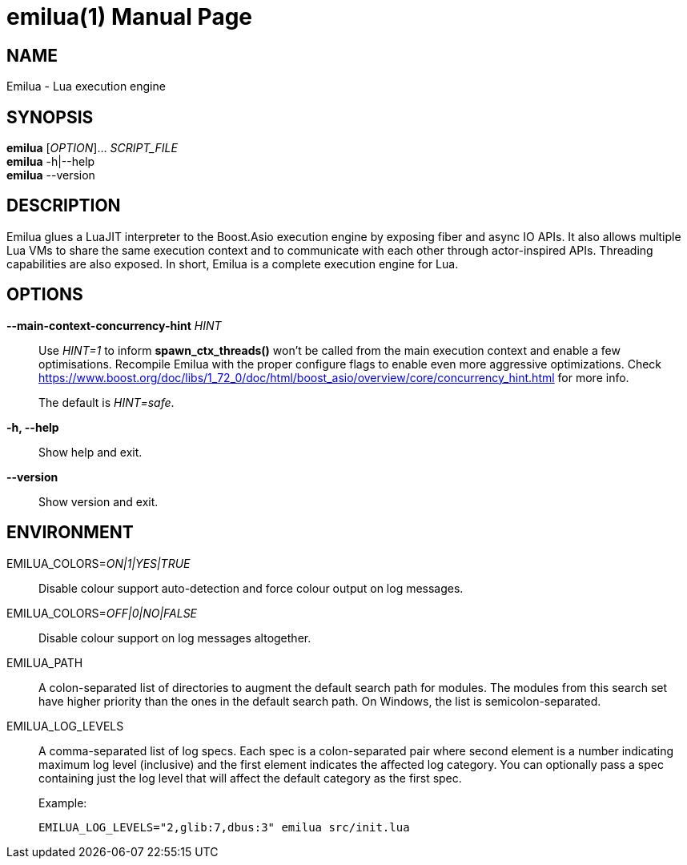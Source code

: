 = emilua(1)
Vinícius dos Santos Oliveira
{VERSION}
:doctype: manpage
:mansource: Emilua {VERSION}
:manmanual: General Commands Manual

== NAME

Emilua - Lua execution engine

== SYNOPSIS

*emilua* [_OPTION_]... _SCRIPT_FILE_ +
*emilua* -h|--help +
*emilua* --version

== DESCRIPTION

Emilua glues a LuaJIT interpreter to the Boost.Asio execution engine by exposing
fiber and async IO APIs. It also allows multiple Lua VMs to share the same
execution context and to communicate with each other through actor-inspired
APIs. Threading capabilities are also exposed. In short, Emilua is a complete
execution engine for Lua.

== OPTIONS

*--main-context-concurrency-hint* _HINT_::

  Use _HINT=1_ to inform *spawn_ctx_threads()* won't be called from the main
  execution context and enable a few optimisations. Recompile Emilua with the
  proper configure flags to enable even more aggressive optimizations. Check
  <https://www.boost.org/doc/libs/1_72_0/doc/html/boost_asio/overview/core/concurrency_hint.html>
  for more info.
+
The default is _HINT=safe_.

*-h, --help*::

  Show help and exit.

*--version*::

  Show version and exit.

== ENVIRONMENT

EMILUA_COLORS=_ON|1|YES|TRUE_::

  Disable colour support auto-detection and force colour output on log messages.

EMILUA_COLORS=_OFF|0|NO|FALSE_::

  Disable colour support on log messages altogether.

EMILUA_PATH::

  A colon-separated list of directories to augment the default search path for
  modules. The modules from this search set have higher priority than the ones
  in the default search path. On Windows, the list is semicolon-separated.

EMILUA_LOG_LEVELS::

  A comma-separated list of log specs. Each spec is a colon-separated pair where
  second element is a number indicating maximum log level (inclusive) and the
  first element indicates the affected log category. You can optionally pass a
  spec containing just the log level that will affect the default category as
  the first spec.
+
.Example:
+
[source,bash]
----
EMILUA_LOG_LEVELS="2,glib:7,dbus:3" emilua src/init.lua
----
